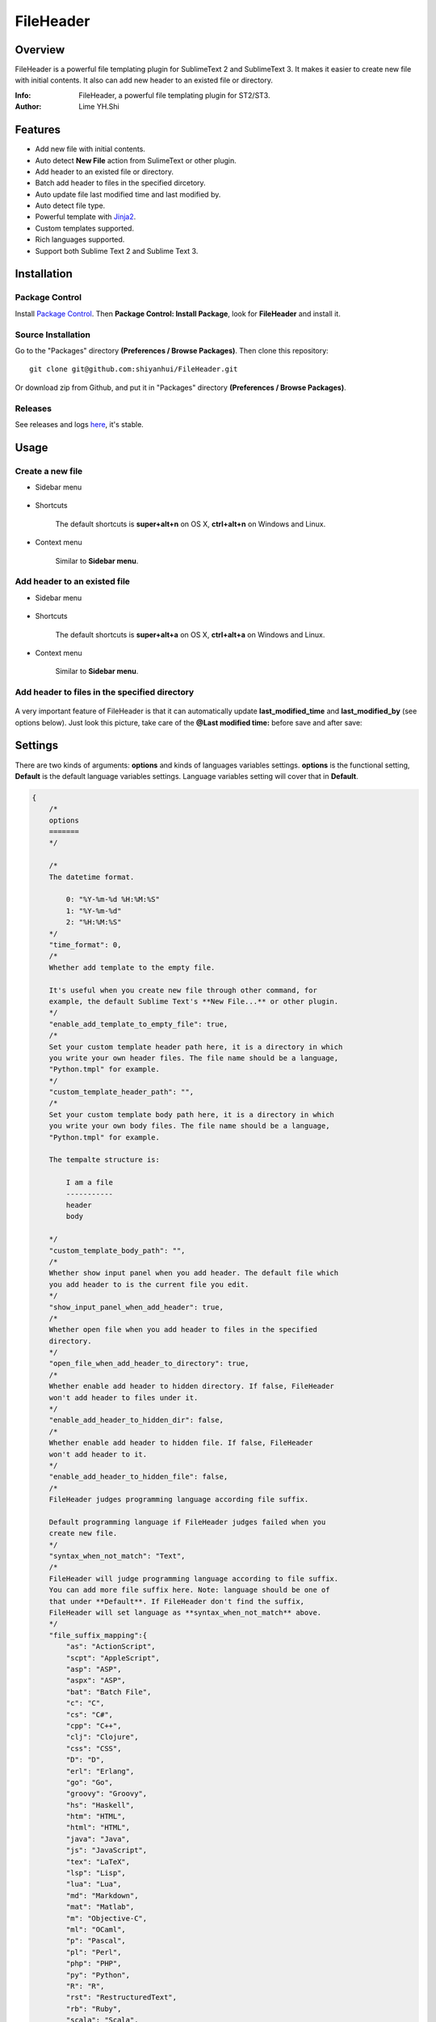 ==========
FileHeader
==========

Overview
========

FileHeader is a powerful file templating plugin for SublimeText 2 and SublimeText 3. It makes it easier to create new file with initial contents. It also can add new header to an existed file or directory.

:Info: FileHeader, a powerful file templating plugin for ST2/ST3.
:Author: Lime YH.Shi

Features
=========

- Add new file with initial contents.
- Auto detect **New File** action from SulimeText or other plugin.
- Add header to an existed file or directory.
- Batch add header to files in the specified dircetory.
- Auto update file last modified time and last modified by.
- Auto detect file type.
- Powerful template with Jinja2_.
- Custom templates supported.
- Rich languages supported.
- Support both Sublime Text 2 and Sublime Text 3.

Installation
============

Package Control
---------------

Install `Package Control`_. Then **Package Control: Install Package**, look for **FileHeader** and install it.

.. _Package Control: https://sublime.wbond.net/

Source Installation
--------------------

Go to the "Packages" directory **(Preferences / Browse Packages)**. Then clone this repository::

    git clone git@github.com:shiyanhui/FileHeader.git

Or download zip from Github, and put it in "Packages" directory **(Preferences / Browse Packages)**.

Releases
--------

See releases and logs `here <https://github.com/shiyanhui/FileHeader/releases>`_, it's stable.

Usage
=====

Create a new file
-----------------

- Sidebar menu

    .. image:: https://raw.github.com/shiyanhui/shiyanhui.github.io/master/images/FileHeader/new-file.gif

- Shortcuts    

    The default shortcuts is **super+alt+n** on OS X, **ctrl+alt+n** on Windows and Linux.

- Context menu

    Similar to **Sidebar menu**.

Add header to an existed file
-----------------------------

- Sidebar menu

    .. image:: https://raw.github.com/shiyanhui/shiyanhui.github.io/master/images/FileHeader/add-header.gif

- Shortcuts

    The default shortcuts is **super+alt+a** on OS X, **ctrl+alt+a** on Windows and Linux.

- Context menu

    Similar to **Sidebar menu**.
    
Add header to files in the specified directory
----------------------------------------------

    .. image:: https://raw.github.com/shiyanhui/shiyanhui.github.io/master/images/FileHeader/add-header-dir.gif

A very important feature of FileHeader is that it can automatically update **last_modified_time** and **last_modified_by** (see options below). Just look this picture, take care of the **@Last modified time:** before save and after save: 

.. image:: https://raw.github.com/shiyanhui/shiyanhui.github.io/master/images/FileHeader/update.gif


Settings
========

There are two kinds of arguments: **options** and kinds of languages variables settings. **options** is the functional setting, **Default** is the default language variables settings. Language variables setting will cover that in **Default**.

.. code-block:: c++
    
    {
        /*
        options
        =======
        */

        /*
        The datetime format.

            0: "%Y-%m-%d %H:%M:%S"
            1: "%Y-%m-%d"
            2: "%H:%M:%S"
        */
        "time_format": 0,
        /*
        Whether add template to the empty file.

        It's useful when you create new file through other command, for 
        example, the default Sublime Text's **New File...** or other plugin.
        */
        "enable_add_template_to_empty_file": true,
        /*
        Set your custom template header path here, it is a directory in which 
        you write your own header files. The file name should be a language, 
        "Python.tmpl" for example. 
        */
        "custom_template_header_path": "",
        /*
        Set your custom template body path here, it is a directory in which 
        you write your own body files. The file name should be a language, 
        "Python.tmpl" for example. 

        The tempalte structure is:

            I am a file
            -----------
            header
            body

        */
        "custom_template_body_path": "",
        /*
        Whether show input panel when you add header. The default file which 
        you add header to is the current file you edit.
        */
        "show_input_panel_when_add_header": true,
        /*
        Whether open file when you add header to files in the specified 
        directory.
        */
        "open_file_when_add_header_to_directory": true,
        /*
        Whether enable add header to hidden directory. If false, FileHeader 
        won't add header to files under it. 
        */
        "enable_add_header_to_hidden_dir": false,
        /*
        Whether enable add header to hidden file. If false, FileHeader 
        won't add header to it. 
        */
        "enable_add_header_to_hidden_file": false,
        /*
        FileHeader judges programming language according file suffix.

        Default programming language if FileHeader judges failed when you
        create new file.
        */
        "syntax_when_not_match": "Text",
        /*
        FileHeader will judge programming language according to file suffix.
        You can add more file suffix here. Note: language should be one of 
        that under **Default**. If FileHeader don't find the suffix,
        FileHeader will set language as **syntax_when_not_match** above.
        */
        "file_suffix_mapping":{
            "as": "ActionScript",
            "scpt": "AppleScript",
            "asp": "ASP",
            "aspx": "ASP",
            "bat": "Batch File",
            "c": "C",
            "cs": "C#",
            "cpp": "C++",
            "clj": "Clojure",
            "css": "CSS",
            "D": "D",
            "erl": "Erlang",
            "go": "Go",
            "groovy": "Groovy",
            "hs": "Haskell",
            "htm": "HTML",
            "html": "HTML",
            "java": "Java",
            "js": "JavaScript",
            "tex": "LaTeX",
            "lsp": "Lisp",
            "lua": "Lua",
            "md": "Markdown",
            "mat": "Matlab",
            "m": "Objective-C",
            "ml": "OCaml",
            "p": "Pascal",
            "pl": "Perl",
            "php": "PHP",
            "py": "Python",
            "R": "R",
            "rst": "RestructuredText",
            "rb": "Ruby",
            "scala": "Scala",
            "sh": "ShellScript",
            "sql": "SQL",
            "tcl": "TCL",
            "txt": "Text",
            "xml": "XML"
        },

        /*
        variables
        =========
        */
        
        /*
        Below is the variables you render templater.
        */
        "Default": {
            /*
            Builtin Variables
            =================
        
            - create_time

                The file created time. It will be automatically set when you create
                a new file if you use it. 

                Can't be set custom.

            - author

                The file creator. 

                FileHeader will set it automatically. If it's in
                a git repository and the `user.name` has been set, `autor` 
                will set to `user.name`, otherwise it will be set to current 
                system user.

                Can be set custom.

            - last_modified_by

                The file last modified by who? It is specially useful when 
                cooperation programming. 

                FileHeader will set it automatically. If it's in
                a git repository and the `user.name` has been set, `autor` 
                will set to `user.name`, otherwise it will be set to current 
                system logined user. 

                Can be set custom.

            - last_modified_time
                
                The file last modified time.

                FileHeader will set it automatically when you save the file.

                Can't be set custom
            */

            /*
            Email
            */
            "email": "email@example.com"

            // You can add more here......
        },
        /*
        You can set different variables in different languages. It will cover 
        that in "Default".
        */
        "ASP": {},
        "ActionScript": {},
        "AppleScript": {},
        "Batch File": {},
        "C#": {},
        "C++": {},
        "CSS": {},
        "Clojure": {},
        "D": {},
        "Diff": {},
        "Erlang": {},
        "Go": {},
        "Graphviz": {},
        "Groovy": {},
        "HTML": {},
        "Haskell": {},
        "Java": {},
        "JavaScript": {},
        "LaTeX": {},
        "Lisp": {},
        "Lua": {},
        "Makefile": {},
        "Markdown": {},
        "Matlab": {},
        "OCaml": {},
        "Objective-C": {},
        "PHP": {},
        "Pascal": {},
        "Perl": {},
        "Python": {},
        "R": {},
        "RestructuredText": {},
        "Ruby": {},
        "SQL": {},
        "Scala": {},
        "ShellScript": {},
        "TCL": {},
        "Text": {},
        "Textile": {},
        "XML": {},
        "YAML": {}
    }

Template
========

FileHeader use Jinja2_ template, find out how to use it `here <http://jinja.pocoo.org/docs/>`_. 

The template is made up of **header** and **body**.  You also can write you 
own templates. Take the Python template header **Python.tmpl** for example.

    .. code-block:: ++

        # -*- coding: utf-8 -*-
        # @Author: {{author}}
        # @Date:   {{create_time}}
        # @Email:  {{email}}
        # @Last modified by:   {{last_modified_by}}
        # @Last Modified time: {{last_modified_time}}

**{{ }}** is variable, you can set it in setting files. **create_time** will be set when you create a new file using FileHeader, **last_modified_time** and **last_modified_by** will be update every time you save your file.

You can define your functions and classes or other contents in your **body** 
file.  Also take Python template body for example.
    
    .. code-block:: python

        def main():
            pass

        class MainClass(object):
            pass

        if __name__ == '__main__':
            pass

.. _Jinja2: http://jinja.pocoo.org/docs/
